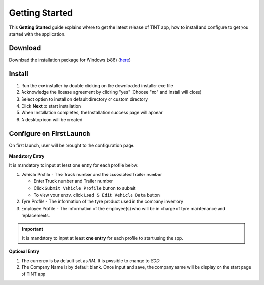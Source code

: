 ===============
Getting Started
===============

This **Getting Started** guide explains where to get the latest release of TINT app, how to install and configure to get you started with the application.

Download
^^^^^^^^

Download the installation package for Windows (x86) (`here <https://github.com/axonspyder/TINT_App/releases>`__)

Install
^^^^^^^

1. Run the exe installer by double clicking on the downloaded installer exe file

   .. thumbnail:: images/install-1.png

2. Acknowledge the license agreement by clicking "yes" (Choose "no" and Install will close)

   .. thumbnail:: images/install-2.png


3. Select option to install on default directory or custom directory

   .. thumbnail:: images/install-3.png

4. Click **Next** to start installation

   .. thumbnail:: images/install-4.png

5. When Installation completes, the Installation success page will appear

   .. thumbnail:: images/install-5.png

6. A desktop icon will be created

   .. thumbnail:: images/install-6.png


Configure on First Launch
^^^^^^^^^^^^^^^^^^^^^^^^^

On first launch, user will be brought to the configuration page.

   .. thumbnail:: images/config-1.png

**Mandatory Entry**

It is mandatory to input at least one entry for each profile below:

1. Vehicle Profile - The Truck number and the associated Trailer number

   .. thumbnail:: images/config-2.png

   - Enter Truck number and Trailer number

   - Click ``Submit Vehicle Profile`` button to submit

   - To view your entry, click ``Load & Edit Vehicle Data`` button

   .. thumbnail:: images/config-2-1.png

2. Tyre Profile - The information of the tyre product used in the company inventory

   .. thumbnail:: images/config-3.png

3. Employee Profile - The information of the employee(s) who will be in charge of tyre maintenance and replacements.

   .. thumbnail:: images/config-4.png

.. important::

   It is mandatory to input at least **one entry** for each profile to start using the app.

**Optional Entry**

1. The currency is by default set as *RM*. It is possible to change to *SGD*

2. The Company Name is by default blank. Once input and save, the company name will be display on the start page of TINT app

   .. thumbnail:: images/config-5.png

   .. thumbnail:: images/config-6.png
